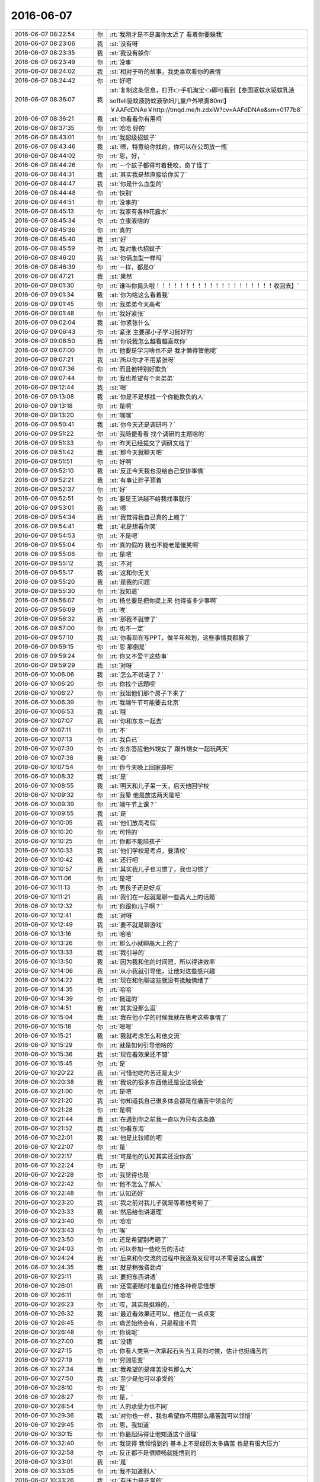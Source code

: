2016-06-07
-------------

.. list-table::
   :widths: 25, 1, 60

   * - 2016-06-07 08:22:54
     - 你
     - :rt:`我刚才是不是离你太近了 看着你要躲我`
   * - 2016-06-07 08:23:06
     - 我
     - :st:`没有呀`
   * - 2016-06-07 08:23:35
     - 我
     - :st:`我没有躲你`
   * - 2016-06-07 08:23:49
     - 你
     - :rt:`没事`
   * - 2016-06-07 08:24:02
     - 我
     - :st:`相对于听的故事，我更喜欢看你的表情`
   * - 2016-06-07 08:24:42
     - 你
     - :rt:`好吧`
   * - 2016-06-07 08:36:07
     - 我
     - :st:`复制这条信息，打开👉手机淘宝👈即可看到【泰国驱蚊水驱蚊乳液soffell驱蚊液防蚊液孕妇儿童户外喷雾80ml】￥AAFdDNAe￥http://tmqd.me/h.zdxiW?cv=AAFdDNAe&sm=0177b8`
   * - 2016-06-07 08:36:21
     - 我
     - :st:`你看看你有用吗`
   * - 2016-06-07 08:37:35
     - 你
     - :rt:`哈哈 好的`
   * - 2016-06-07 08:43:01
     - 你
     - :rt:`我超级招蚊子`
   * - 2016-06-07 08:43:46
     - 我
     - :st:`嗯，特意给你找的，你可以在公司放一瓶`
   * - 2016-06-07 08:44:02
     - 你
     - :rt:`恩，好，`
   * - 2016-06-07 08:44:26
     - 你
     - :rt:`一个蚊子都得可着我咬，奇了怪了`
   * - 2016-06-07 08:44:31
     - 我
     - :st:`其实我是想直接给你买了`
   * - 2016-06-07 08:44:47
     - 我
     - :st:`你是什么血型的`
   * - 2016-06-07 08:44:48
     - 你
     - :rt:`快别`
   * - 2016-06-07 08:44:51
     - 你
     - :rt:`没事的`
   * - 2016-06-07 08:45:13
     - 你
     - :rt:`我家有各种花露水`
   * - 2016-06-07 08:45:34
     - 你
     - :rt:`立康液啥的`
   * - 2016-06-07 08:45:36
     - 你
     - :rt:`真的`
   * - 2016-06-07 08:45:40
     - 我
     - :st:`好`
   * - 2016-06-07 08:45:59
     - 你
     - :rt:`我对象也招蚊子`
   * - 2016-06-07 08:46:20
     - 我
     - :st:`你俩血型一样吗`
   * - 2016-06-07 08:46:39
     - 你
     - :rt:`一样，都是O`
   * - 2016-06-07 08:47:21
     - 我
     - :st:`果然`
   * - 2016-06-07 09:01:30
     - 你
     - :rt:`谁叫你摇头啦！！！！！！！！！！！！！！！！！！！！收回去】`
   * - 2016-06-07 09:01:34
     - 我
     - :st:`你为啥这么看着我`
   * - 2016-06-07 09:01:45
     - 你
     - :rt:`我弟弟今天高考`
   * - 2016-06-07 09:01:48
     - 你
     - :rt:`我好紧张`
   * - 2016-06-07 09:02:04
     - 我
     - :st:`你紧张什么`
   * - 2016-06-07 09:06:43
     - 你
     - :rt:`紧张 主要那小子学习挺好的`
   * - 2016-06-07 09:06:50
     - 我
     - :st:`你说我怎么越看越喜欢你`
   * - 2016-06-07 09:07:00
     - 你
     - :rt:`他要是学习啥也不是 我才懒得管他呢`
   * - 2016-06-07 09:07:21
     - 我
     - :st:`所以你才不用紧张呀`
   * - 2016-06-07 09:07:36
     - 你
     - :rt:`而且他特别好欺负`
   * - 2016-06-07 09:07:44
     - 你
     - :rt:`我也希望有个亲弟弟`
   * - 2016-06-07 09:12:44
     - 我
     - :st:`嗯`
   * - 2016-06-07 09:13:08
     - 我
     - :st:`你是不是想找一个你能欺负的人`
   * - 2016-06-07 09:13:18
     - 你
     - :rt:`是啊`
   * - 2016-06-07 09:13:20
     - 你
     - :rt:`嘿嘿`
   * - 2016-06-07 09:50:41
     - 我
     - :st:`你今天还是调研吗？`
   * - 2016-06-07 09:51:22
     - 你
     - :rt:`我随便看看 找个调研的主题啥的`
   * - 2016-06-07 09:51:33
     - 你
     - :rt:`昨天已经提交了调研文档了`
   * - 2016-06-07 09:51:42
     - 我
     - :st:`那今天就聊天吧`
   * - 2016-06-07 09:51:51
     - 你
     - :rt:`好啊`
   * - 2016-06-07 09:52:10
     - 我
     - :st:`反正今天我也没给自己安排事情`
   * - 2016-06-07 09:52:21
     - 我
     - :st:`有事让胖子顶着`
   * - 2016-06-07 09:52:37
     - 你
     - :rt:`好`
   * - 2016-06-07 09:52:51
     - 你
     - :rt:`要是王洪越不给我找事就行`
   * - 2016-06-07 09:53:01
     - 我
     - :st:`嗯`
   * - 2016-06-07 09:54:34
     - 我
     - :st:`我觉得我自己真的上瘾了`
   * - 2016-06-07 09:54:41
     - 我
     - :st:`老是想看你笑`
   * - 2016-06-07 09:54:53
     - 你
     - :rt:`不是吧`
   * - 2016-06-07 09:55:04
     - 你
     - :rt:`真的假的 我也不能老是傻笑啊`
   * - 2016-06-07 09:55:06
     - 你
     - :rt:`是吧`
   * - 2016-06-07 09:55:12
     - 我
     - :st:`不对`
   * - 2016-06-07 09:55:17
     - 我
     - :st:`这和你无关`
   * - 2016-06-07 09:55:20
     - 我
     - :st:`是我的问题`
   * - 2016-06-07 09:55:30
     - 你
     - :rt:`我知道`
   * - 2016-06-07 09:56:07
     - 你
     - :rt:`杨总要是把你提上来 他得省多少事啊`
   * - 2016-06-07 09:56:09
     - 你
     - :rt:`唉`
   * - 2016-06-07 09:56:32
     - 我
     - :st:`那我不就惨了`
   * - 2016-06-07 09:57:00
     - 你
     - :rt:`也不一定`
   * - 2016-06-07 09:57:10
     - 我
     - :st:`你看现在写PPT，做半年规划，这些事情我都躲了`
   * - 2016-06-07 09:59:15
     - 你
     - :rt:`恩 那倒是`
   * - 2016-06-07 09:59:24
     - 你
     - :rt:`你又不爱干这些事`
   * - 2016-06-07 09:59:29
     - 我
     - :st:`对呀`
   * - 2016-06-07 10:06:06
     - 我
     - :st:`怎么不说话了？`
   * - 2016-06-07 10:06:20
     - 你
     - :rt:`你找个话题呗`
   * - 2016-06-07 10:06:27
     - 你
     - :rt:`我姐他们那个房子下来了`
   * - 2016-06-07 10:06:39
     - 你
     - :rt:`我端午节可能要去北京`
   * - 2016-06-07 10:06:53
     - 我
     - :st:`哦`
   * - 2016-06-07 10:07:07
     - 我
     - :st:`你和东东一起去`
   * - 2016-06-07 10:07:11
     - 你
     - :rt:`不`
   * - 2016-06-07 10:07:13
     - 你
     - :rt:`我自己`
   * - 2016-06-07 10:07:30
     - 你
     - :rt:`东东答应他外甥女了 跟外甥女一起玩两天`
   * - 2016-06-07 10:07:38
     - 我
     - :st:`😄`
   * - 2016-06-07 10:07:54
     - 你
     - :rt:`你今天晚上回家是吧`
   * - 2016-06-07 10:08:32
     - 我
     - :st:`是`
   * - 2016-06-07 10:08:55
     - 我
     - :st:`明天和儿子呆一天，后天他回学校`
   * - 2016-06-07 10:09:32
     - 你
     - :rt:`我晕 他是放这两天是吧`
   * - 2016-06-07 10:09:39
     - 你
     - :rt:`端午节上课？`
   * - 2016-06-07 10:09:55
     - 我
     - :st:`是`
   * - 2016-06-07 10:10:05
     - 我
     - :st:`他们放高考假`
   * - 2016-06-07 10:10:20
     - 你
     - :rt:`可怜的`
   * - 2016-06-07 10:10:25
     - 你
     - :rt:`你都不能陪孩子`
   * - 2016-06-07 10:10:33
     - 我
     - :st:`他们学校是考点，要清校`
   * - 2016-06-07 10:10:42
     - 我
     - :st:`还行吧`
   * - 2016-06-07 10:10:57
     - 我
     - :st:`其实我儿子也习惯了，我也习惯了`
   * - 2016-06-07 10:11:06
     - 你
     - :rt:`是吧`
   * - 2016-06-07 10:11:13
     - 你
     - :rt:`男孩子还是好点`
   * - 2016-06-07 10:11:21
     - 我
     - :st:`我们在一起就是聊一些高大上的话题`
   * - 2016-06-07 10:12:32
     - 你
     - :rt:`你跟你儿子啊？`
   * - 2016-06-07 10:12:41
     - 我
     - :st:`对呀`
   * - 2016-06-07 10:12:49
     - 我
     - :st:`要不就是聊游戏`
   * - 2016-06-07 10:13:16
     - 你
     - :rt:`哈哈`
   * - 2016-06-07 10:13:26
     - 你
     - :rt:`那么小就聊高大上的了`
   * - 2016-06-07 10:13:33
     - 我
     - :st:`我引导的`
   * - 2016-06-07 10:13:50
     - 我
     - :st:`因为我和他的时间短，所以得讲效率`
   * - 2016-06-07 10:14:06
     - 我
     - :st:`从小我就引导他，让他对这些感兴趣`
   * - 2016-06-07 10:14:22
     - 我
     - :st:`现在和他聊这些就没有抵触情绪了`
   * - 2016-06-07 10:14:35
     - 你
     - :rt:`哈哈`
   * - 2016-06-07 10:14:39
     - 你
     - :rt:`挺逗的`
   * - 2016-06-07 10:14:51
     - 我
     - :st:`其实没那么逗`
   * - 2016-06-07 10:15:04
     - 我
     - :st:`我在他小学的时候我就在思考这些事情了`
   * - 2016-06-07 10:15:18
     - 你
     - :rt:`嗯嗯`
   * - 2016-06-07 10:15:21
     - 我
     - :st:`我就考虑怎么和他交流`
   * - 2016-06-07 10:15:29
     - 你
     - :rt:`就是如何引导他啥的`
   * - 2016-06-07 10:15:36
     - 我
     - :st:`现在看效果还不错`
   * - 2016-06-07 10:15:45
     - 你
     - :rt:`是`
   * - 2016-06-07 10:20:22
     - 我
     - :st:`可惜他吃的苦还是太少`
   * - 2016-06-07 10:20:38
     - 我
     - :st:`我说的很多东西他还是没法领会`
   * - 2016-06-07 10:21:00
     - 你
     - :rt:`是吧`
   * - 2016-06-07 10:21:20
     - 我
     - :st:`你知道我自己很多体会都是在痛苦中领会的`
   * - 2016-06-07 10:21:28
     - 你
     - :rt:`是啊`
   * - 2016-06-07 10:21:44
     - 我
     - :st:`在遇到你之前我一直以为只有这条路`
   * - 2016-06-07 10:21:52
     - 我
     - :st:`你看东海`
   * - 2016-06-07 10:22:01
     - 我
     - :st:`他是比较顺的吧`
   * - 2016-06-07 10:22:07
     - 你
     - :rt:`是`
   * - 2016-06-07 10:22:17
     - 我
     - :st:`可是他的认知其实还没你高`
   * - 2016-06-07 10:22:24
     - 你
     - :rt:`是`
   * - 2016-06-07 10:22:28
     - 你
     - :rt:`我觉得也是`
   * - 2016-06-07 10:22:42
     - 你
     - :rt:`他不怎么了解人`
   * - 2016-06-07 10:22:48
     - 你
     - :rt:`认知还好`
   * - 2016-06-07 10:23:20
     - 我
     - :st:`我之前对我儿子就是等着他考砸了`
   * - 2016-06-07 10:23:33
     - 我
     - :st:`然后给他讲道理`
   * - 2016-06-07 10:23:40
     - 你
     - :rt:`哈哈`
   * - 2016-06-07 10:23:43
     - 你
     - :rt:`唉`
   * - 2016-06-07 10:23:50
     - 你
     - :rt:`还是希望别考砸了`
   * - 2016-06-07 10:24:03
     - 你
     - :rt:`可以参加一些吃苦的活动`
   * - 2016-06-07 10:24:24
     - 我
     - :st:`后来和你交流的过程中我逐渐发现可以不需要这么痛苦`
   * - 2016-06-07 10:24:35
     - 我
     - :st:`就是稍微费劲点`
   * - 2016-06-07 10:25:11
     - 我
     - :st:`要把东西讲透`
   * - 2016-06-07 10:26:01
     - 我
     - :st:`还需要随时准备应付他各种奇思怪想`
   * - 2016-06-07 10:26:11
     - 你
     - :rt:`哈哈`
   * - 2016-06-07 10:26:23
     - 你
     - :rt:`哎，其实是挺难的，`
   * - 2016-06-07 10:26:32
     - 我
     - :st:`最近看效果还可以，他正在一点点变`
   * - 2016-06-07 10:26:45
     - 你
     - :rt:`痛苦始终会有，只是程度不同`
   * - 2016-06-07 10:26:48
     - 你
     - :rt:`你说呢`
   * - 2016-06-07 10:27:00
     - 我
     - :st:`没错`
   * - 2016-06-07 10:27:15
     - 你
     - :rt:`你看人类第一次拿起石头当工具的时候，估计也挺痛苦的`
   * - 2016-06-07 10:27:19
     - 你
     - :rt:`穷则思变`
   * - 2016-06-07 10:27:34
     - 我
     - :st:`我希望的是痛苦没有那么大`
   * - 2016-06-07 10:27:50
     - 我
     - :st:`至少是他可以承受的`
   * - 2016-06-07 10:28:10
     - 你
     - :rt:`是`
   * - 2016-06-07 10:28:27
     - 你
     - :rt:`是，`
   * - 2016-06-07 10:28:54
     - 你
     - :rt:`人的承受力也不同`
   * - 2016-06-07 10:29:36
     - 我
     - :st:`对你也一样，我也希望你不用那么痛苦就可以领悟`
   * - 2016-06-07 10:29:45
     - 你
     - :rt:`恩，我知道`
   * - 2016-06-07 10:30:15
     - 你
     - :rt:`你最起码得让他知道这个道理`
   * - 2016-06-07 10:32:40
     - 你
     - :rt:`我觉得 我领悟到的 基本上不是经历太多痛苦 也是有很大压力`
   * - 2016-06-07 10:32:58
     - 你
     - :rt:`反正都不是很顺畅就能悟到的`
   * - 2016-06-07 10:33:01
     - 我
     - :st:`是`
   * - 2016-06-07 10:33:05
     - 你
     - :rt:`我不知道别人`
   * - 2016-06-07 10:33:26
     - 我
     - :st:`有压力是正常的`
   * - 2016-06-07 10:33:47
     - 我
     - :st:`我担心的是上次你顿悟的那种情况`
   * - 2016-06-07 10:34:07
     - 你
     - :rt:`痛苦啊？你说`
   * - 2016-06-07 10:34:32
     - 我
     - :st:`对呀`
   * - 2016-06-07 10:34:42
     - 你
     - :rt:`唉`
   * - 2016-06-07 10:34:44
     - 你
     - :rt:`没办法`
   * - 2016-06-07 10:35:32
     - 我
     - :st:`不过你最近成长的还是挺快的`
   * - 2016-06-07 10:35:33
     - 你
     - :rt:`上次对于我来说也不是痛苦 也是压力`
   * - 2016-06-07 10:35:44
     - 你
     - :rt:`真的 东东没有那么吓人`
   * - 2016-06-07 10:35:57
     - 你
     - :rt:`我当时就是脑子不断的想 怎么说服他`
   * - 2016-06-07 10:36:22
     - 你
     - :rt:`因为我知道不会有啥大事我hold不住的`
   * - 2016-06-07 10:36:33
     - 你
     - :rt:`就是需要说服他`
   * - 2016-06-07 10:36:40
     - 我
     - :st:`嗯`
   * - 2016-06-07 10:36:56
     - 你
     - :rt:`得有合理的逻辑`
   * - 2016-06-07 10:37:12
     - 我
     - :st:`是`
   * - 2016-06-07 10:37:20
     - 你
     - :rt:`一般我俩吵架 他说什么 我都能找到漏洞 然后说服他`
   * - 2016-06-07 10:37:28
     - 你
     - :rt:`那次我想了很久 怎么说`
   * - 2016-06-07 10:37:41
     - 你
     - :rt:`不过事实证明 我的抗压能力还是不错的`
   * - 2016-06-07 10:37:46
     - 我
     - :st:`没错`
   * - 2016-06-07 10:38:01
     - 我
     - :st:`关键是掌握了最重要的武器：逻辑`
   * - 2016-06-07 10:38:06
     - 你
     - :rt:`对`
   * - 2016-06-07 10:38:18
     - 我
     - :st:`整个逻辑链没有断裂的地方`
   * - 2016-06-07 10:38:27
     - 我
     - :st:`环环相扣`
   * - 2016-06-07 10:38:28
     - 你
     - :rt:`欢乐颂里有句话 叫不与傻瓜论短长`
   * - 2016-06-07 10:38:48
     - 你
     - :rt:`有些人就是不听 逻辑 那就没办法了`
   * - 2016-06-07 10:38:58
     - 我
     - :st:`是`
   * - 2016-06-07 10:39:41
     - 你
     - :rt:`常与同好争高下`
   * - 2016-06-07 11:02:39
     - 我
     - :st:`告诉你一个好玩的事情吧`
   * - 2016-06-07 11:02:44
     - 你
     - :rt:`好啊`
   * - 2016-06-07 11:03:03
     - 我
     - :st:`昨天我坐宋文彬的车回去`
   * - 2016-06-07 11:03:11
     - 你
     - :rt:`恩`
   * - 2016-06-07 11:03:27
     - 我
     - :st:`在路上和他聊天，聊到我小时候回天津逛街`
   * - 2016-06-07 11:03:45
     - 你
     - :rt:`恩`
   * - 2016-06-07 11:04:05
     - 我
     - :st:`我记得当时有一个1路公交，从劝业场到北站`
   * - 2016-06-07 11:04:17
     - 你
     - :rt:`哈哈`
   * - 2016-06-07 11:04:28
     - 我
     - :st:`然后我就和他说这些事情，结果他都不记得有个1路公交`
   * - 2016-06-07 11:04:56
     - 我
     - :st:`他上中学的时候，住的地方和我姥姥以前住的地方不远`
   * - 2016-06-07 11:05:03
     - 你
     - :rt:`真的啊？`
   * - 2016-06-07 11:05:20
     - 我
     - :st:`是`
   * - 2016-06-07 11:05:34
     - 我
     - :st:`结果他还不如我记得清楚`
   * - 2016-06-07 11:06:11
     - 你
     - :rt:`哈哈`
   * - 2016-06-07 11:06:38
     - 我
     - :st:`我就想起来微软的那个标准`
   * - 2016-06-07 11:07:06
     - 你
     - :rt:`哈哈`
   * - 2016-06-07 11:07:13
     - 我
     - :st:`好像里面有一条就是记得以前的事情`
   * - 2016-06-07 11:07:58
     - 你
     - :rt:`对自己过去的工作仍然记忆如新`
   * - 2016-06-07 11:08:16
     - 我
     - :st:`对`
   * - 2016-06-07 11:20:27
     - 我
     - :st:`又该吃饭了`
   * - 2016-06-07 11:21:06
     - 你
     - :rt:`是`
   * - 2016-06-07 11:22:20
     - 我
     - :st:`看领导的朋友圈了吗`
   * - 2016-06-07 11:23:18
     - 你
     - :rt:`没有`
   * - 2016-06-07 11:25:06
     - 你
     - :rt:`领导开始有所领悟了`
   * - 2016-06-07 11:25:22
     - 我
     - :st:`嗯`
   * - 2016-06-07 11:25:24
     - 你
     - :rt:`你说阿娇为啥要给领导点赞呢`
   * - 2016-06-07 11:25:36
     - 我
     - :st:`不知道`
   * - 2016-06-07 11:29:38
     - 我
     - :st:`吃饭去吧`
   * - 2016-06-07 11:31:00
     - 你
     - :rt:`很简单，因为她傻`
   * - 2016-06-07 11:31:51
     - 我
     - :st:`😄`
   * - 2016-06-07 11:32:45
     - 你
     - .. image:: images/65597.jpg
          :width: 100px
   * - 2016-06-07 11:32:57
     - 你
     - :rt:`看那个人员管理能力的`
   * - 2016-06-07 11:33:32
     - 我
     - :st:`是，说的没错`
   * - 2016-06-07 11:33:39
     - 我
     - :st:`这是哪本书`
   * - 2016-06-07 11:35:22
     - 你
     - :rt:`领导推荐我的`
   * - 2016-06-07 11:35:42
     - 我
     - :st:`好的`
   * - 2016-06-07 11:38:33
     - 你
     - :rt:`那书废话超级多，每次都会看困`
   * - 2016-06-07 11:39:02
     - 我
     - :st:`😄`
   * - 2016-06-07 11:39:14
     - 我
     - :st:`这还算好的呢`
   * - 2016-06-07 11:39:45
     - 我
     - :st:`那本系统化的书，好多是看不懂的，更犯困`
   * - 2016-06-07 11:39:54
     - 你
     - :rt:`哈哈`
   * - 2016-06-07 11:42:36
     - 你
     - :rt:`哪个书`
   * - 2016-06-07 11:42:47
     - 你
     - :rt:`系统化思维导论啊？`
   * - 2016-06-07 11:43:02
     - 我
     - :st:`对呀`
   * - 2016-06-07 11:56:15
     - 我
     - [链接] `美国兰德公司：中国现状分析报告 <http://media.weibo.cn/article?id=2309403983652504664581&jumpfrom=weibocom>`_
   * - 2016-06-07 11:56:35
     - 我
     - :st:`大多数中国人发现他们不懂得精神灵性、自由信仰以及心智健康这样的概念，因为他们的思想尚不能达到一个生命（补：即肉体和灵性的并存）存在的更高层次。他们的思想还停留在专注于动物本能对性和食物贪婪的那点可怜的欲望上。`
   * - 2016-06-07 11:56:49
     - 我
     - :st:`里面的一段话`
   * - 2016-06-07 11:58:33
     - 你
     - :rt:`说的太对了`
   * - 2016-06-07 11:59:19
     - 你
     - :rt:`我觉得我妈妈就没有精神`
   * - 2016-06-07 11:59:27
     - 你
     - :rt:`追求`
   * - 2016-06-07 11:59:59
     - 我
     - :st:`这是他们受到的教育决定的`
   * - 2016-06-07 12:02:54
     - 你
     - :rt:`可能我们相较于她会更多追求精神一些，我觉得我妈妈快乐的标准就是钱，但是她并不拜金，只是苦日子过多了，而且没有自己的思考`
   * - 2016-06-07 12:05:24
     - 我
     - :st:`他们把大部分精力花在了逃避贫穷上了，当他们有能力去追求的时候却不知道该追求什么了`
   * - 2016-06-07 12:06:43
     - 你
     - :rt:`是呢，这里边有两个因素吧`
   * - 2016-06-07 12:08:43
     - 你
     - :rt:`一是消费观念不同，如果她真有能力，可能也会去追求，同样的能力，可能我们花在精神文化方面的会多一些，她们可能攥在手里，而是，长期的贫穷，追求物质，丧失了追求精神的能力`
   * - 2016-06-07 12:09:08
     - 我
     - :st:`对`
   * - 2016-06-07 12:09:40
     - 我
     - :st:`第一个观念也是由于第二条造成的`
   * - 2016-06-07 12:09:50
     - 你
     - :rt:`后者更可悲`
   * - 2016-06-07 12:10:04
     - 你
     - :rt:`咱们又同步了，可能是我总结的不好`
   * - 2016-06-07 12:10:15
     - 我
     - :st:`😄`
   * - 2016-06-07 12:10:32
     - 我
     - :st:`现在咱俩总能共鸣到一起`
   * - 2016-06-07 12:10:45
     - 你
     - :rt:`哈哈`
   * - 2016-06-07 12:11:57
     - 我
     - :st:`他这句话里还有另一层概念`
   * - 2016-06-07 12:13:04
     - 我
     - :st:`就是当人去追求灵性的时候，像性和食物这些动物本能对人的影响就小了`
   * - 2016-06-07 12:13:18
     - 你
     - :rt:`是`
   * - 2016-06-07 12:13:59
     - 你
     - :rt:`等会再聊我看看语文卷`
   * - 2016-06-07 12:14:04
     - 我
     - :st:`好`
   * - 2016-06-07 12:15:17
     - 你
     - :rt:`现代文上来就是甲骨文`
   * - 2016-06-07 12:15:26
     - 你
     - :rt:`我脑子里想的全是Oracle`
   * - 2016-06-07 12:15:27
     - 你
     - :rt:`哈哈`
   * - 2016-06-07 12:15:31
     - 我
     - :st:`😄`
   * - 2016-06-07 12:44:53
     - 你
     - :rt:`中国的教育体系，很大程度上已经成为一种失败和耻辱。它已经不能够服务于教育本应所服务的对象：社会。`
   * - 2016-06-07 12:45:34
     - 我
     - :st:`是`
   * - 2016-06-07 12:45:58
     - 我
     - :st:`这个报告写的非常中立`
   * - 2016-06-07 12:46:03
     - 你
     - :rt:`恩`
   * - 2016-06-07 13:52:30
     - 我
     - :st:`你好认真呀`
   * - 2016-06-07 13:53:44
     - 你
     - :rt:`没有`
   * - 2016-06-07 13:53:52
     - 你
     - :rt:`我基本不怎么过脑子`
   * - 2016-06-07 13:53:59
     - 你
     - :rt:`看半天 都是废话`
   * - 2016-06-07 13:54:17
     - 我
     - :st:`哦`
   * - 2016-06-07 13:54:38
     - 我
     - :st:`这本书对你是不是太浅了`
   * - 2016-06-07 13:55:46
     - 你
     - :rt:`没有 就是觉得废话太多`
   * - 2016-06-07 13:55:50
     - 你
     - :rt:`不知道为啥`
   * - 2016-06-07 13:55:54
     - 你
     - :rt:`很多我也不知道`
   * - 2016-06-07 13:59:34
     - 你
     - :rt:`不搭理我了`
   * - 2016-06-07 13:59:55
     - 我
     - :st:`我的意思是 这本书里这么多废话估计是因为针对的读者没有你那么聪明`
   * - 2016-06-07 14:00:10
     - 我
     - :st:`用很多废话来解释`
   * - 2016-06-07 14:01:22
     - 你
     - :rt:`哈哈 应该不是`
   * - 2016-06-07 14:01:30
     - 你
     - :rt:`[糗大了]`
   * - 2016-06-07 14:02:45
     - 我
     - :st:`问你个问题吧。`
   * - 2016-06-07 14:03:04
     - 我
     - :st:`周末你和你姐晚上聊天的时候，聊到我了吗`
   * - 2016-06-07 14:03:28
     - 你
     - :rt:`当然了`
   * - 2016-06-07 14:03:41
     - 你
     - :rt:`你把信息提示音关了吧`
   * - 2016-06-07 14:03:54
     - 我
     - :st:`关了`
   * - 2016-06-07 14:03:59
     - 你
     - :rt:`我这边一打字就能听到你的声音 王洪越可能会多心`
   * - 2016-06-07 14:04:12
     - 你
     - :rt:`当然聊到了`
   * - 2016-06-07 14:04:17
     - 你
     - :rt:`这次聊了超级多`
   * - 2016-06-07 14:04:23
     - 你
     - :rt:`主要聊你了`
   * - 2016-06-07 14:04:28
     - 我
     - :st:`能说说吗`
   * - 2016-06-07 14:04:36
     - 你
     - :rt:`或者说聊你教我的过程`
   * - 2016-06-07 14:05:36
     - 我
     - :st:`那你姐还反感我吗`
   * - 2016-06-07 14:05:44
     - 你
     - .. image:: images/65668.jpg
          :width: 100px
   * - 2016-06-07 14:05:49
     - 你
     - :rt:`应该不会了吧`
   * - 2016-06-07 14:06:33
     - 我
     - :st:`哦，这是今天中午的？`
   * - 2016-06-07 14:06:56
     - 你
     - :rt:`我总结了下跟李杰聊天的过程，我觉得很成功在于两点，一是这次时间比较集中，讲透了，二是我自己理解到位，讲出来了`
   * - 2016-06-07 14:08:12
     - 我
     - :st:`嗯`
   * - 2016-06-07 14:08:22
     - 我
     - :st:`关键是第二点`
   * - 2016-06-07 14:08:36
     - 你
     - :rt:`两点都有`
   * - 2016-06-07 14:09:04
     - 你
     - :rt:`以前 我俩单独在一起的时候比较少 家里边人太多了 而且我对象在 我不好提你`
   * - 2016-06-07 14:09:29
     - 你
     - :rt:`然后很多东西 跟她说的时候老是得避开源头`
   * - 2016-06-07 14:09:39
     - 你
     - :rt:`显得没根`
   * - 2016-06-07 14:09:42
     - 你
     - :rt:`我觉得是`
   * - 2016-06-07 14:09:46
     - 我
     - :st:`嗯`
   * - 2016-06-07 14:10:14
     - 我
     - :st:`不过你提我就有根了？`
   * - 2016-06-07 14:10:17
     - 你
     - :rt:`而且 你知道 我姐跟我说的时候 我不能一直以教育传授的口吻 得商量`
   * - 2016-06-07 14:10:20
     - 你
     - :rt:`对啊`
   * - 2016-06-07 14:10:30
     - 你
     - :rt:`我得跟他说我整个参悟的过程`
   * - 2016-06-07 14:10:44
     - 你
     - :rt:`很多时候 论点是你告诉我的`
   * - 2016-06-07 14:10:49
     - 我
     - :st:`那倒是`
   * - 2016-06-07 14:11:17
     - 你
     - :rt:`有了论点 然后我想明白后 才跟实际发生的例子对号`
   * - 2016-06-07 14:11:25
     - 你
     - :rt:`我姐正好跟我反着`
   * - 2016-06-07 14:11:52
     - 你
     - :rt:`他是没完没了的说例子然后也说不到自己的体会 说到的 也都比较初级`
   * - 2016-06-07 14:12:15
     - 你
     - :rt:`我跟他交锋几次后 她就被我说服了 现在也不排斥你了`
   * - 2016-06-07 14:12:34
     - 你
     - :rt:`但是过程我没跟你说 你等会 我想想我跟他说啥了`
   * - 2016-06-07 14:13:29
     - 我
     - :st:`好的`
   * - 2016-06-07 14:14:45
     - 你
     - :rt:`但是很明显说到逻辑链 抽象的时候 还是有些断`
   * - 2016-06-07 14:15:18
     - 我
     - :st:`是不是比以前强了很多`
   * - 2016-06-07 14:15:54
     - 我
     - :st:`其实抽象这些东西没什么神秘的，知道基本原理以后就是多练习了`
   * - 2016-06-07 14:23:40
     - 我
     - :st:`？`
   * - 2016-06-07 14:42:07
     - 你
     - :rt:`等会`
   * - 2016-06-07 14:42:14
     - 你
     - :rt:`王洪越又给我找事`
   * - 2016-06-07 14:42:36
     - 我
     - :st:`怎么啦`
   * - 2016-06-07 14:49:42
     - 你
     - :rt:`你知道我是典型的 没活干 自己找点活 得不到指导 干的不好还挨说`
   * - 2016-06-07 14:50:00
     - 你
     - :rt:`son of a B`
   * - 2016-06-07 15:04:39
     - 你
     - :rt:`你不搭理我了`
   * - 2016-06-07 15:06:00
     - 我
     - :st:`没有呀`
   * - 2016-06-07 15:06:10
     - 我
     - :st:`看你忙着呢`
   * - 2016-06-07 15:06:33
     - 我
     - :st:`我还等着你说呢`
   * - 2016-06-07 15:06:41
     - 你
     - :rt:`烦死了`
   * - 2016-06-07 15:07:13
     - 我
     - :st:`什么事情让宝宝烦了`
   * - 2016-06-07 15:07:19
     - 你
     - :rt:`你说我给严丹打个电话要羽毛球卡合适吗`
   * - 2016-06-07 15:08:51
     - 我
     - :st:`首先你想去打吗？其次有几个人去打？`
   * - 2016-06-07 15:09:01
     - 你
     - :rt:`我还好 打也行`
   * - 2016-06-07 15:09:10
     - 你
     - :rt:`我想打 但是不想去冠兴`
   * - 2016-06-07 15:09:33
     - 你
     - :rt:`华仔 燕姐 祖会姐`
   * - 2016-06-07 15:09:41
     - 你
     - :rt:`东江待定`
   * - 2016-06-07 15:09:52
     - 你
     - :rt:`陈彪可能去 要是不打篮球的话`
   * - 2016-06-07 15:10:02
     - 你
     - :rt:`我就是懒得跟严丹打电话`
   * - 2016-06-07 15:10:25
     - 我
     - :st:`你先在她桌子上找找`
   * - 2016-06-07 15:10:59
     - 你
     - :rt:`我找到了怎样`
   * - 2016-06-07 15:11:05
     - 你
     - :rt:`那也得跟严丹说啊`
   * - 2016-06-07 15:12:37
     - 我
     - :st:`那发个微信就行了`
   * - 2016-06-07 15:14:59
     - 我
     - :st:`你不用那么纠结`
   * - 2016-06-07 15:15:09
     - 我
     - :st:`反正也是正常的打球`
   * - 2016-06-07 15:19:54
     - 你
     - :rt:`不去了`
   * - 2016-06-07 15:19:58
     - 你
     - :rt:`我不去`
   * - 2016-06-07 15:20:11
     - 我
     - :st:`那就不去了`
   * - 2016-06-07 15:20:22
     - 我
     - :st:`让他们自己去组织吧`
   * - 2016-06-07 15:20:25
     - 你
     - :rt:`恩`
   * - 2016-06-07 15:20:26
     - 你
     - :rt:`不去了`
   * - 2016-06-07 15:20:36
     - 你
     - :rt:`我的羽毛球`
   * - 2016-06-07 15:20:57
     - 你
     - :rt:`我还没有车`
   * - 2016-06-07 15:21:00
     - 我
     - :st:`好了，等下周回来我陪你打`
   * - 2016-06-07 15:21:03
     - 你
     - :rt:`要不去冠兴吧`
   * - 2016-06-07 15:21:06
     - 你
     - :rt:`你还说呢`
   * - 2016-06-07 15:21:11
     - 你
     - :rt:`坚持两次就不去了`
   * - 2016-06-07 15:21:40
     - 我
     - :st:`腿伤犯了，这不刚好点吗`
   * - 2016-06-07 15:23:47
     - 你
     - :rt:`好吧 原谅你了`
   * - 2016-06-07 15:23:51
     - 你
     - :rt:`我要跟他们去冠兴`
   * - 2016-06-07 15:23:56
     - 我
     - :st:`好的`
   * - 2016-06-07 15:27:38
     - 我
     - :st:`你没事了？`
   * - 2016-06-07 15:27:50
     - 你
     - :rt:`没事了 我又耍脾气了`
   * - 2016-06-07 15:29:39
     - 我
     - :st:`我是问你是不是有空了`
   * - 2016-06-07 15:29:50
     - 你
     - :rt:`有了`
   * - 2016-06-07 15:29:52
     - 你
     - :rt:`怎么了`
   * - 2016-06-07 15:30:02
     - 我
     - :st:`耍脾气就耍吧`
   * - 2016-06-07 15:30:13
     - 我
     - :st:`又没有冲别人耍`
   * - 2016-06-07 15:30:26
     - 我
     - :st:`聊天吗`
   * - 2016-06-07 15:30:41
     - 你
     - :rt:`聊`
   * - 2016-06-07 15:30:51
     - 你
     - :rt:`不行我的气还没撒完呢`
   * - 2016-06-07 15:31:13
     - 我
     - :st:`好，你先撒气`
   * - 2016-06-07 15:31:40
     - 我
     - :st:`多扔几个桌子气就消了`
   * - 2016-06-07 15:32:01
     - 你
     - :rt:`我自己想想`
   * - 2016-06-07 15:32:17
     - 我
     - :st:`想什么`
   * - 2016-06-07 15:32:35
     - 你
     - :rt:`我好了`
   * - 2016-06-07 15:32:46
     - 你
     - :rt:`现在研发那边也没啥事吧`
   * - 2016-06-07 15:32:51
     - 你
     - :rt:`我就不干活 气死他`
   * - 2016-06-07 15:33:04
     - 我
     - :st:`啊，这么快，没看你掀桌子`
   * - 2016-06-07 15:33:19
     - 我
     - [动画表情]
   * - 2016-06-07 15:33:32
     - 我
     - :st:`我替你掀`
   * - 2016-06-07 15:33:43
     - 你
     - :rt:`你掀了`
   * - 2016-06-07 15:34:20
     - 我
     - :st:`你想想，要是那个桌子正好砸在他脑袋上，多好玩`
   * - 2016-06-07 15:34:34
     - 你
     - :rt:`哈哈`
   * - 2016-06-07 15:34:56
     - 你
     - :rt:`要是他看到我表情才好玩呢`
   * - 2016-06-07 15:35:03
     - 我
     - :st:`是`
   * - 2016-06-07 15:37:53
     - 你
     - :rt:`李杰又发烧了`
   * - 2016-06-07 15:37:58
     - 你
     - :rt:`她这个身体`
   * - 2016-06-07 15:38:05
     - 我
     - :st:`啊`
   * - 2016-06-07 15:38:08
     - 你
     - :rt:`我觉得是累的`
   * - 2016-06-07 15:38:15
     - 我
     - :st:`就是因为累的`
   * - 2016-06-07 15:38:16
     - 你
     - :rt:`他每天都11点多到家`
   * - 2016-06-07 15:38:24
     - 你
     - :rt:`免疫力低`
   * - 2016-06-07 15:38:25
     - 我
     - :st:`唉`
   * - 2016-06-07 15:38:37
     - 我
     - :st:`需要补了`
   * - 2016-06-07 15:38:49
     - 我
     - :st:`老这样可不行`
   * - 2016-06-07 15:39:00
     - 你
     - :rt:`是啊`
   * - 2016-06-07 15:39:04
     - 你
     - :rt:`我都特别担心`
   * - 2016-06-07 15:39:50
     - 我
     - :st:`她是不是长期睡眠不足呀`
   * - 2016-06-07 15:40:13
     - 你
     - :rt:`估计是`
   * - 2016-06-07 15:40:18
     - 你
     - :rt:`就是累的 休息不过来`
   * - 2016-06-07 15:40:43
     - 我
     - :st:`端午节好好睡吧`
   * - 2016-06-07 15:44:58
     - 你
     - :rt:`端午节她家装修房子`
   * - 2016-06-07 15:45:00
     - 你
     - :rt:`醉了`
   * - 2016-06-07 15:45:12
     - 我
     - :st:`啊`
   * - 2016-06-07 15:45:29
     - 我
     - :st:`这那成呀`
   * - 2016-06-07 15:46:05
     - 我
     - :st:`这么折腾还不得更厉害了`
   * - 2016-06-07 15:46:12
     - 你
     - :rt:`她婆婆明天过来`
   * - 2016-06-07 15:46:18
     - 你
     - :rt:`我也管不了那么多了`
   * - 2016-06-07 15:46:30
     - 我
     - :st:`唉`
   * - 2016-06-07 15:47:42
     - 我
     - :st:`她今天上班了吗`
   * - 2016-06-07 15:47:50
     - 你
     - :rt:`在单位呢`
   * - 2016-06-07 15:48:10
     - 我
     - :st:`赶紧去医院看看吧`
   * - 2016-06-07 15:48:24
     - 你
     - :rt:`不知道呢`
   * - 2016-06-07 15:48:32
     - 我
     - :st:`明天在家休息一天，没准端午节就好了`
   * - 2016-06-07 15:56:42
     - 我
     - :st:`你姐发烧是什么症状？`
   * - 2016-06-07 15:56:57
     - 你
     - :rt:`就是冷 头晕`
   * - 2016-06-07 15:57:00
     - 你
     - :rt:`体温38`
   * - 2016-06-07 15:57:15
     - 我
     - :st:`有发炎的地方吗？`
   * - 2016-06-07 15:57:41
     - 你
     - :rt:`没有吧`
   * - 2016-06-07 15:58:20
     - 我
     - :st:`那就好`
   * - 2016-06-07 16:13:27
     - 你
     - :rt:`我可以跟你聊天了`
   * - 2016-06-07 16:14:51
     - 我
     - :st:`好`
   * - 2016-06-07 16:15:06
     - 我
     - :st:`聊点什么`
   * - 2016-06-07 16:15:36
     - 你
     - :rt:`我还没跟你说我跟我姐聊啥了呢`
   * - 2016-06-07 16:16:29
     - 我
     - :st:`是，我等着呢`
   * - 2016-06-07 16:16:59
     - 你
     - :rt:`我们聊了婚姻`
   * - 2016-06-07 16:17:28
     - 我
     - :st:`嗯`
   * - 2016-06-07 16:17:41
     - 你
     - :rt:`主要是他一直跟我说他一个同学有多不幸福`
   * - 2016-06-07 16:17:52
     - 你
     - :rt:`各种男朋友不对她好的桥段`
   * - 2016-06-07 16:17:56
     - 你
     - :rt:`跟阿娇差不多`
   * - 2016-06-07 16:18:06
     - 你
     - :rt:`我就说这个话题别聊了 反正也管不了`
   * - 2016-06-07 16:18:08
     - 我
     - :st:`哦`
   * - 2016-06-07 16:18:14
     - 你
     - :rt:`聊他们就是浪费时间`
   * - 2016-06-07 16:19:23
     - 你
     - :rt:`然后我俩说 人生处处能修行 婚姻是一方面`
   * - 2016-06-07 16:19:37
     - 我
     - :st:`哈哈`
   * - 2016-06-07 16:19:41
     - 你
     - :rt:`要是婚姻经营不好 估计这个人对待工作也不深刻`
   * - 2016-06-07 16:19:58
     - 我
     - :st:`这话太有哲理了`
   * - 2016-06-07 16:20:07
     - 你
     - :rt:`你看那个剩女`
   * - 2016-06-07 16:20:10
     - 你
     - :rt:`你旁边的`
   * - 2016-06-07 16:20:19
     - 你
     - :rt:`然后就聊到工作`
   * - 2016-06-07 16:20:31
     - 我
     - :st:`嗯`
   * - 2016-06-07 16:20:38
     - 你
     - :rt:`工作我想说的一点是以我为主的 因为我发现一个现象`
   * - 2016-06-07 16:20:46
     - 你
     - :rt:`我正好没跟你说过`
   * - 2016-06-07 16:20:57
     - 我
     - :st:`好`
   * - 2016-06-07 16:21:02
     - 你
     - :rt:`在这个话题之前 说了我俩处理男女的方式`
   * - 2016-06-07 16:21:13
     - 你
     - :rt:`就是你说的那个关于我俩的观点`
   * - 2016-06-07 16:21:22
     - 你
     - :rt:`这时候她对你已经不排斥了`
   * - 2016-06-07 16:21:25
     - 你
     - :rt:`而且挺相信`
   * - 2016-06-07 16:21:27
     - 我
     - :st:`嗯`
   * - 2016-06-07 16:21:28
     - 你
     - :rt:`的`
   * - 2016-06-07 16:21:55
     - 你
     - :rt:`后来李杰说了一些他工作中的琐事`
   * - 2016-06-07 16:22:04
     - 你
     - :rt:`以及她的思考方式`
   * - 2016-06-07 16:22:24
     - 你
     - :rt:`无非是 同事A给了她个苹果 他就觉得A好`
   * - 2016-06-07 16:22:39
     - 我
     - :st:`嗯`
   * - 2016-06-07 16:22:42
     - 你
     - :rt:`同事B给他刷脸色 他觉得B不好之类的`
   * - 2016-06-07 16:23:07
     - 你
     - :rt:`就跟前些日子她造挤兑 然后说同事不是故意的啥的`
   * - 2016-06-07 16:23:18
     - 你
     - :rt:`我就跟她说了另一个理论`
   * - 2016-06-07 16:23:24
     - 你
     - :rt:`就是要主动的`
   * - 2016-06-07 16:23:34
     - 我
     - :st:`详细说说`
   * - 2016-06-07 16:23:39
     - 你
     - :rt:`这段到最后说成战略战术了`
   * - 2016-06-07 16:23:57
     - 你
     - :rt:`我说他这种状态很被动`
   * - 2016-06-07 16:24:43
     - 你
     - :rt:`就是根据别人的一个小细节做判断，然后根据自己的判断不断调整自己的状态`
   * - 2016-06-07 16:25:00
     - 你
     - :rt:`至于最终这条路走到哪里 自己也不知道`
   * - 2016-06-07 16:25:08
     - 我
     - :st:`嗯`
   * - 2016-06-07 16:25:44
     - 你
     - :rt:`我觉得应该是首先自己有一个小战略级的目标，看清局势后 再跟别人相处`
   * - 2016-06-07 16:25:57
     - 你
     - :rt:`跟别人相处完全是战术级别的事`
   * - 2016-06-07 16:26:02
     - 我
     - :st:`哈哈，你说的很对`
   * - 2016-06-07 16:26:15
     - 我
     - :st:`就像我和洪越之间`
   * - 2016-06-07 16:26:34
     - 你
     - :rt:`就像她一直的说的 要跟同事处好关系 但是我问他你为什么跟他处好关系`
   * - 2016-06-07 16:26:37
     - 你
     - :rt:`她不知道`
   * - 2016-06-07 16:27:14
     - 你
     - :rt:`我说你这是典型的只有战术没有战略`
   * - 2016-06-07 16:27:19
     - 我
     - :st:`没错`
   * - 2016-06-07 16:28:04
     - 你
     - :rt:`如果跟同事处好关系是为了与人方便与己方便  那么由于你的无目的性 会造成你多付出很多`
   * - 2016-06-07 16:28:39
     - 你
     - :rt:`你应该根据形势制定战略目标 然后为了这个目标 时刻调整战术`
   * - 2016-06-07 16:29:18
     - 我
     - :st:`我怎么感觉你都有我的气势了`
   * - 2016-06-07 16:29:35
     - 你
     - :rt:`而且我俩还得出一个结论就是我俩战术能力挺强的 属于上等的执行层，`
   * - 2016-06-07 16:31:07
     - 你
     - :rt:`不是 是我明白了 我印象最深的一次 听你讲战术战略 是在我们宿舍那我的车里 说实话 我当时远没有现在这么清楚，`
   * - 2016-06-07 16:33:28
     - 你
     - :rt:`然后我给她说了战略就像农村包围城市 而游击战却是战术级别 所以战略需要开会 很多人通过讨论 思想碰撞 才能得出来 类比到我们自己 我们的战略级目标 没有人帮着定 只能自己思考 我也帮你定不了`
   * - 2016-06-07 16:33:43
     - 你
     - :rt:`但是职场中 最基本的大概就是维护领导利益了`
   * - 2016-06-07 16:34:04
     - 我
     - :st:`嗯`
   * - 2016-06-07 16:36:34
     - 你
     - :rt:`你还听不听我说了[快哭了]`
   * - 2016-06-07 16:36:51
     - 我
     - :st:`听呀`
   * - 2016-06-07 16:37:07
     - 我
     - :st:`我可以并行`
   * - 2016-06-07 16:37:08
     - 你
     - :rt:`你要么专心点 要么我就不说了`
   * - 2016-06-07 16:37:15
     - 我
     - :st:`我非常专心`
   * - 2016-06-07 16:37:28
     - 我
     - :st:`你每条我都看`
   * - 2016-06-07 16:37:51
     - 我
     - :st:`等你说了一段我才插话`
   * - 2016-06-07 16:37:57
     - 我
     - :st:`害怕打断你`
   * - 2016-06-07 16:37:59
     - 你
     - :rt:`没了`
   * - 2016-06-07 16:38:09
     - 我
     - :st:`不会吧`
   * - 2016-06-07 16:38:17
     - 我
     - :st:`后面应该还有呀`
   * - 2016-06-07 16:38:26
     - 你
     - :rt:`没了啊`
   * - 2016-06-07 16:38:27
     - 我
     - :st:`怎么维护领导的利益等等`
   * - 2016-06-07 16:38:29
     - 你
     - :rt:`没了`
   * - 2016-06-07 16:38:43
     - 你
     - :rt:`我不知道 我说你要维护领导利益 而且让他知道`
   * - 2016-06-07 16:38:46
     - 你
     - :rt:`别的没了`
   * - 2016-06-07 16:38:59
     - 我
     - :st:`她的反应呢`
   * - 2016-06-07 16:39:08
     - 你
     - :rt:`她很认同啊`
   * - 2016-06-07 16:39:21
     - 你
     - :rt:`还有 我俩都觉得他们看不起我俩`
   * - 2016-06-07 16:39:31
     - 你
     - :rt:`觉得我俩是新人 啥也不会`
   * - 2016-06-07 16:39:56
     - 我
     - :st:`谁看不起你俩`
   * - 2016-06-07 16:40:10
     - 你
     - :rt:`同事们啊`
   * - 2016-06-07 16:40:21
     - 你
     - :rt:`然后我俩就说不与傻瓜论短长`
   * - 2016-06-07 16:40:29
     - 我
     - :st:`嗯`
   * - 2016-06-07 16:40:37
     - 你
     - :rt:`他们有几斤几两我们还知道`
   * - 2016-06-07 16:40:45
     - 你
     - :rt:`就像你发的微软的那个`
   * - 2016-06-07 16:41:27
     - 你
     - :rt:`比如 王洪越看不懂 我就知道他几斤几两了 或者他说他看懂了 我让他说说 他说不出来 或者说错了`
   * - 2016-06-07 16:41:43
     - 你
     - :rt:`他就归为傻瓜行列了 他看不起我 我也看不起他`
   * - 2016-06-07 16:41:50
     - 我
     - :st:`哈哈`
   * - 2016-06-07 16:42:12
     - 你
     - :rt:`我们周围有很多这样的人`
   * - 2016-06-07 16:42:15
     - 你
     - :rt:`我周围`
   * - 2016-06-07 16:42:27
     - 你
     - :rt:`我俩还得出一个结论`
   * - 2016-06-07 16:42:35
     - 你
     - :rt:`就是经验觉不等于时间`
   * - 2016-06-07 16:42:44
     - 我
     - :st:`没错`
   * - 2016-06-07 16:42:49
     - 你
     - :rt:`谁都会活到43岁`
   * - 2016-06-07 16:43:05
     - 你
     - :rt:`但不是43岁的人就一定比33岁的人厉害`
   * - 2016-06-07 16:43:41
     - 我
     - :st:`嗯`
   * - 2016-06-07 16:43:49
     - 你
     - :rt:`我爸爸就没我懂得多`
   * - 2016-06-07 16:44:51
     - 我
     - :st:`你接着说`
   * - 2016-06-07 16:45:10
     - 你
     - :rt:`所以啊 不与傻瓜论短长`
   * - 2016-06-07 16:45:14
     - 你
     - :rt:`没了`
   * - 2016-06-07 16:45:24
     - 你
     - :rt:`还有一个`
   * - 2016-06-07 16:45:30
     - 你
     - :rt:`比较大的话题`
   * - 2016-06-07 16:45:53
     - 我
     - :st:`什么`
   * - 2016-06-07 16:46:27
     - 你
     - :rt:`闲来无事，总结下自己最近的状态。脑子里突然冒出一个问题，如果说大多数的我们都在从事着自己不喜欢的工作，造成这个事实的原因是什么？拿我来说，之所以我现在做的不是我喜欢的，一方面是因为我根本不知道自己喜欢什么，也就是根本不了解自己，不知道自己的兴奋点在哪；另一方面是不知道其他工作是什么样的。如果我想改变现状，就得从这两方面做起。试想一下，如果每天都在做自己喜欢的事，将是多么幸福的一件事。
       先来看看我自己。
       以前总是觉得自己什么工作都能干：脑子好使，有上进心，情商也不低。所以，不管在哪个行业，哪个岗位，总是有毅力能坚持下去，总是有能力承担下来。但，这并不是一条好的出路。之所以能混下去，靠的是爸妈生的好，后来教育的好。整个过程都没有自己的思考，不知不觉的，被动接受着找来的工作，随着外界环境调整自己的状态，毅力强的，多坚持几年，毅力弱的，索性炒了老板。兜兜转转，大半辈子已过，回首自己惨淡的人生，一句总结：我只是搪塞了自己，应付了生活，我干的从来不是我喜欢的。
       年近30岁的我，依然被动的接受着一切，从来没有主动为自己争取过什么，从来没有因为自己想干什么而真正努力付出过。没有预期过为了实现自己战略性目标自己会做出什么样的行为，没有体会过表演带给我的好处，没有尝试过耍手段的乐趣。手段也好，表演也罢，如果足够高明，那也算得上是修养。所以我总是与人为善，而且相信别人也同样如此。如果碰到难伺候的人，就开始手足无措。所谓应变能力差大都是从未想过『会有变化』而已。
       人无远虑，必有近忧。`
   * - 2016-06-07 16:46:38
     - 你
     - :rt:`就是这个问题`
   * - 2016-06-07 16:46:42
     - 你
     - :rt:`我记得你说过`
   * - 2016-06-07 16:46:44
     - 你
     - :rt:`兴趣`
   * - 2016-06-07 16:46:52
     - 你
     - :rt:`你看看我 给李杰打个电话`
   * - 2016-06-07 16:58:10
     - 我
     - :st:`这个是你写的吗`
   * - 2016-06-07 16:59:22
     - 你
     - :rt:`缺了一部分『闲来无事，总结下自己最近的状态。脑子里突然冒出一个问题，如果说大多数的我们都在从事着自己不喜欢的工作，造成这个事实的原因是什么？』`
   * - 2016-06-07 16:59:31
     - 你
     - :rt:`6月2号写的`
   * - 2016-06-07 16:59:45
     - 我
     - :st:`写的不错`
   * - 2016-06-07 17:00:01
     - 你
     - :rt:`我觉得挺烂的`
   * - 2016-06-07 17:00:05
     - 你
     - :rt:`所以没法给你`
   * - 2016-06-07 17:00:22
     - 你
     - :rt:`我俩就根据工作兴趣这个话题又聊了聊`
   * - 2016-06-07 17:00:36
     - 你
     - :rt:`想想我俩的工作兴奋点是什么`
   * - 2016-06-07 17:01:15
     - 我
     - :st:`嗯`
   * - 2016-06-07 17:01:43
     - 我
     - :st:`其实我对你写的这样的东西非常感兴趣`
   * - 2016-06-07 17:02:00
     - 我
     - :st:`通过这些我可以更深的了解你`
   * - 2016-06-07 17:02:08
     - 你
     - :rt:`哦`
   * - 2016-06-07 17:04:56
     - 我
     - :st:`我担心的是你会对我想看你写的东西这个行为会反感`
   * - 2016-06-07 17:05:12
     - 我
     - :st:`因为毕竟会涉及到隐私`
   * - 2016-06-07 17:05:14
     - 你
     - :rt:`没有`
   * - 2016-06-07 17:05:16
     - 你
     - :rt:`完全没有`
   * - 2016-06-07 17:05:17
     - 你
     - :rt:`真的`
   * - 2016-06-07 17:05:23
     - 我
     - :st:`我相信你`
   * - 2016-06-07 17:05:28
     - 你
     - :rt:`我想给你看 只是我觉得写的不好`
   * - 2016-06-07 17:05:32
     - 你
     - :rt:`都是大白话`
   * - 2016-06-07 17:05:44
     - 我
     - :st:`这都没事`
   * - 2016-06-07 17:05:51
     - 你
     - :rt:`找不到合适的措辞 或者说不够精炼`
   * - 2016-06-07 17:05:59
     - 我
     - :st:`因为咱们现在的交流机会太少了`
   * - 2016-06-07 17:06:10
     - 你
     - :rt:`是`
   * - 2016-06-07 17:06:22
     - 你
     - :rt:`但是效率高很多`
   * - 2016-06-07 17:06:45
     - 我
     - :st:`是因为你比以前提高了很多`
   * - 2016-06-07 17:07:11
     - 你
     - :rt:`是`
   * - 2016-06-07 17:14:45
     - 我
     - :st:`以后这样的你就给我就行`
   * - 2016-06-07 17:14:54
     - 你
     - :rt:`哦`
   * - 2016-06-07 17:14:55
     - 你
     - :rt:`好吧`
   * - 2016-06-07 17:15:09
     - 我
     - :st:`你想想以前咱俩聊天，你不也是一样吗`
   * - 2016-06-07 17:15:19
     - 我
     - :st:`刚开始也是说不到点子上`
   * - 2016-06-07 17:15:20
     - 你
     - :rt:`恩？`
   * - 2016-06-07 17:15:23
     - 你
     - :rt:`哦`
   * - 2016-06-07 17:15:36
     - 我
     - :st:`逐渐的你就能找到要点了`
   * - 2016-06-07 17:15:37
     - 你
     - :rt:`你也没说我`
   * - 2016-06-07 17:15:53
     - 我
     - :st:`其实咱俩之间就是敏捷`
   * - 2016-06-07 17:15:58
     - 我
     - :st:`快速反馈`
   * - 2016-06-07 17:16:14
     - 我
     - :st:`你是用户`
   * - 2016-06-07 17:16:22
     - 我
     - :st:`我不停的分析你的需求`
   * - 2016-06-07 17:16:26
     - 你
     - :rt:`哈哈`
   * - 2016-06-07 17:16:30
     - 我
     - :st:`然后快速调整`
   * - 2016-06-07 17:16:54
     - 你
     - :rt:`是`
   * - 2016-06-07 17:17:28
     - 我
     - :st:`接着说你的问题吧`
   * - 2016-06-07 17:17:43
     - 你
     - :rt:`好`
   * - 2016-06-07 17:17:45
     - 我
     - :st:`你找到你的兴奋点了吗`
   * - 2016-06-07 17:18:04
     - 你
     - :rt:`我就是比较喜欢社交 这你知道`
   * - 2016-06-07 17:18:08
     - 你
     - :rt:`比较喜欢被关注`
   * - 2016-06-07 17:18:14
     - 我
     - :st:`嗯`
   * - 2016-06-07 17:18:22
     - 你
     - :rt:`对应的职位是啥呢 我也不是很清楚`
   * - 2016-06-07 17:18:30
     - 你
     - :rt:`可能是项目管理吧`
   * - 2016-06-07 17:18:32
     - 你
     - :rt:`应该是`
   * - 2016-06-07 17:18:41
     - 你
     - :rt:`我也不喜欢写代码`
   * - 2016-06-07 17:18:51
     - 你
     - :rt:`但是挺喜欢写文档`
   * - 2016-06-07 17:18:58
     - 你
     - :rt:`写文章也行`
   * - 2016-06-07 17:19:06
     - 我
     - :st:`应该是产品经理型的`
   * - 2016-06-07 17:19:20
     - 我
     - :st:`就是你姐现在的位置`
   * - 2016-06-07 17:19:36
     - 我
     - :st:`你现在的工作对你好像还有点不合适`
   * - 2016-06-07 17:19:50
     - 我
     - :st:`社交性没有那么高`
   * - 2016-06-07 17:19:54
     - 你
     - :rt:`是`
   * - 2016-06-07 17:19:58
     - 我
     - :st:`不知道我说的对不对`
   * - 2016-06-07 17:20:03
     - 你
     - :rt:`我觉得对`
   * - 2016-06-07 17:20:21
     - 你
     - :rt:`而且我觉得社交那部分的活都是王洪越在做`
   * - 2016-06-07 17:20:39
     - 你
     - :rt:`咱们这的需求分析有点太专了`
   * - 2016-06-07 17:20:54
     - 我
     - :st:`是`
   * - 2016-06-07 17:20:58
     - 你
     - :rt:`我怎么觉得老田这个产品经理这么憋屈呢`
   * - 2016-06-07 17:21:04
     - 你
     - :rt:`我也不想做`
   * - 2016-06-07 17:21:13
     - 我
     - :st:`他不是正式的产品经理`
   * - 2016-06-07 17:21:14
     - 你
     - :rt:`不但憋屈 看着他做的很难受`
   * - 2016-06-07 17:21:18
     - 我
     - :st:`对`
   * - 2016-06-07 17:21:24
     - 你
     - :rt:`一点不痛快`
   * - 2016-06-07 17:21:30
     - 我
     - :st:`主要是因为他没有决定权`
   * - 2016-06-07 17:21:48
     - 我
     - :st:`还有就是他自己没有理解产品经理这个角色`
   * - 2016-06-07 17:22:09
     - 我
     - :st:`还是技术人员那套套路`
   * - 2016-06-07 17:22:32
     - 我
     - :st:`我也没有产品经理的经验，这个位置是我一开始就躲开的`
   * - 2016-06-07 17:22:42
     - 我
     - :st:`你可以和你姐多交流一些`
   * - 2016-06-07 17:22:43
     - 你
     - :rt:`是吧`
   * - 2016-06-07 17:22:50
     - 你
     - :rt:`我跟她交流了`
   * - 2016-06-07 17:22:53
     - 你
     - :rt:`她的日常`
   * - 2016-06-07 17:23:05
     - 我
     - :st:`纯银的文章也不错，不过对你可能有点深`
   * - 2016-06-07 17:23:18
     - 你
     - :rt:`我姐做产品也不是那么高大上的`
   * - 2016-06-07 17:23:19
     - 我
     - :st:`你还没法体会纯银写的很多东西`
   * - 2016-06-07 17:23:30
     - 我
     - :st:`这和高大上没有关系`
   * - 2016-06-07 17:23:31
     - 你
     - :rt:`而且他们做的产品是对内的`
   * - 2016-06-07 17:23:35
     - 你
     - :rt:`可能风险不是很多`
   * - 2016-06-07 17:23:45
     - 我
     - :st:`是角度问题`
   * - 2016-06-07 17:23:56
     - 你
     - :rt:`她对需求的理解应该不比我深`
   * - 2016-06-07 17:23:58
     - 你
     - :rt:`我觉得是`
   * - 2016-06-07 17:24:04
     - 我
     - :st:`嗯`
   * - 2016-06-07 17:24:13
     - 我
     - :st:`你现在其实相当于打基础`
   * - 2016-06-07 17:24:14
     - 你
     - :rt:`他们用原型`
   * - 2016-06-07 17:24:18
     - 你
     - :rt:`是啊`
   * - 2016-06-07 17:24:20
     - 你
     - :rt:`我知道`
   * - 2016-06-07 17:24:23
     - 我
     - :st:`你姐相当于实战`
   * - 2016-06-07 17:24:30
     - 你
     - :rt:`对对`
   * - 2016-06-07 17:24:31
     - 我
     - :st:`你们是从两个方向`
   * - 2016-06-07 17:24:36
     - 你
     - :rt:`我姐说的同样的话`
   * - 2016-06-07 17:24:53
     - 你
     - :rt:`我俩完全是两个套路`
   * - 2016-06-07 17:25:19
     - 你
     - :rt:`她都没学过需求啥的 也不是软件出身`
   * - 2016-06-07 17:25:30
     - 你
     - :rt:`所以他对需求的理解比我差远了`
   * - 2016-06-07 17:25:35
     - 你
     - :rt:`他也不会写软需`
   * - 2016-06-07 17:25:49
     - 你
     - :rt:`她画AXURE原型图`
   * - 2016-06-07 17:25:51
     - 我
     - :st:`是`
   * - 2016-06-07 17:26:01
     - 我
     - :st:`但是你不了解用户`
   * - 2016-06-07 17:26:02
     - 你
     - :rt:`他对产品的理解也不行`
   * - 2016-06-07 17:26:07
     - 你
     - :rt:`对`
   * - 2016-06-07 17:26:17
     - 你
     - :rt:`我根本接触不到用户`
   * - 2016-06-07 17:26:20
     - 我
     - :st:`你不知道用户真正想要什么`
   * - 2016-06-07 17:26:26
     - 你
     - :rt:`所以沟通那部分就没有`
   * - 2016-06-07 17:26:30
     - 你
     - :rt:`对业务也不了解`
   * - 2016-06-07 17:26:36
     - 你
     - :rt:`这个比较致命`
   * - 2016-06-07 17:26:41
     - 你
     - :rt:`王洪越也不了解`
   * - 2016-06-07 17:26:51
     - 你
     - :rt:`这里边可能杨总最了解了`
   * - 2016-06-07 17:26:55
     - 你
     - :rt:`老田也不行`
   * - 2016-06-07 17:27:01
     - 我
     - :st:`嗯`
   * - 2016-06-07 17:27:06
     - 你
     - :rt:`他都不知道啥是业务需求`
   * - 2016-06-07 17:27:17
     - 我
     - :st:`你不用纠结这个`
   * - 2016-06-07 17:27:24
     - 我
     - :st:`你看我也不接触用户`
   * - 2016-06-07 17:27:35
     - 我
     - :st:`但是我比他们看的就准`
   * - 2016-06-07 17:27:48
     - 我
     - :st:`要点还是要会换位思考`
   * - 2016-06-07 17:27:58
     - 我
     - :st:`把自己当成用户`
   * - 2016-06-07 17:28:01
     - 你
     - :rt:`我还没说完呢 我就是想现在有时间 可以看书 如果方向没有错 我就可以积累一些知识了`
   * - 2016-06-07 17:28:07
     - 你
     - :rt:`随时准备着 等机会`
   * - 2016-06-07 17:28:23
     - 你
     - :rt:`可是我怕我方向错了`
   * - 2016-06-07 17:28:32
     - 你
     - :rt:`所以我不知道产品经理是个啥`
   * - 2016-06-07 17:28:40
     - 你
     - :rt:`唉 真悲哀`
   * - 2016-06-07 17:28:56
     - 我
     - :st:`这个没关系，我可以告诉你是什么`
   * - 2016-06-07 17:30:23
     - 你
     - :rt:`嗯嗯`
   * - 2016-06-07 17:30:33
     - 你
     - :rt:`所以我很需要你`
   * - 2016-06-07 17:30:36
     - 我
     - :st:`其实最好的办法是你和你姐还有我在一起，你们两个聊，我告诉你们应该互相注意什么`
   * - 2016-06-07 17:30:38
     - 你
     - :rt:`需要你赶紧分析我`
   * - 2016-06-07 17:30:39
     - 你
     - :rt:`哈哈`
   * - 2016-06-07 17:30:47
     - 你
     - :rt:`哈哈`
   * - 2016-06-07 17:30:48
     - 我
     - :st:`我一直在分析你呀`
   * - 2016-06-07 17:30:50
     - 你
     - :rt:`太好了`
   * - 2016-06-07 17:30:53
     - 我
     - :st:`从来没有停止过`
   * - 2016-06-07 17:31:24
     - 你
     - :rt:`是啊 然后帮助我了解我`
   * - 2016-06-07 17:31:32
     - 你
     - :rt:`然后我就知道我要干什么了`
   * - 2016-06-07 17:31:34
     - 你
     - :rt:`我走了`
   * - 2016-06-07 17:31:51
     - 我
     - :st:`好的`